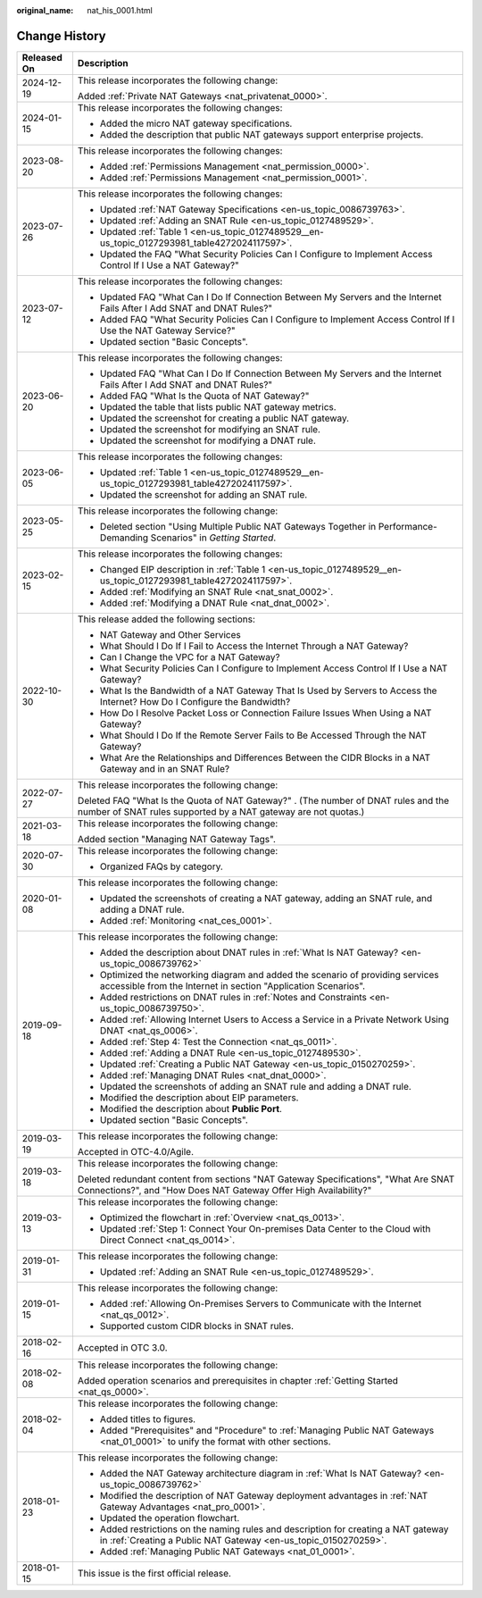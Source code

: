 :original_name: nat_his_0001.html

.. _nat_his_0001:

Change History
==============

+-----------------------------------+---------------------------------------------------------------------------------------------------------------------------------------------------------+
| Released On                       | Description                                                                                                                                             |
+===================================+=========================================================================================================================================================+
| 2024-12-19                        | This release incorporates the following change:                                                                                                         |
|                                   |                                                                                                                                                         |
|                                   | Added :ref:`Private NAT Gateways <nat_privatenat_0000>`.                                                                                                |
+-----------------------------------+---------------------------------------------------------------------------------------------------------------------------------------------------------+
| 2024-01-15                        | This release incorporates the following changes:                                                                                                        |
|                                   |                                                                                                                                                         |
|                                   | -  Added the micro NAT gateway specifications.                                                                                                          |
|                                   | -  Added the description that public NAT gateways support enterprise projects.                                                                          |
+-----------------------------------+---------------------------------------------------------------------------------------------------------------------------------------------------------+
| 2023-08-20                        | This release incorporates the following changes:                                                                                                        |
|                                   |                                                                                                                                                         |
|                                   | -  Added :ref:`Permissions Management <nat_permission_0000>`.                                                                                           |
|                                   | -  Added :ref:`Permissions Management <nat_permission_0001>`.                                                                                           |
+-----------------------------------+---------------------------------------------------------------------------------------------------------------------------------------------------------+
| 2023-07-26                        | This release incorporates the following changes:                                                                                                        |
|                                   |                                                                                                                                                         |
|                                   | -  Updated :ref:`NAT Gateway Specifications <en-us_topic_0086739763>`.                                                                                  |
|                                   | -  Updated :ref:`Adding an SNAT Rule <en-us_topic_0127489529>`.                                                                                         |
|                                   | -  Updated :ref:`Table 1 <en-us_topic_0127489529__en-us_topic_0127293981_table4272024117597>`.                                                          |
|                                   | -  Updated the FAQ "What Security Policies Can I Configure to Implement Access Control If I Use a NAT Gateway?"                                         |
+-----------------------------------+---------------------------------------------------------------------------------------------------------------------------------------------------------+
| 2023-07-12                        | This release incorporates the following changes:                                                                                                        |
|                                   |                                                                                                                                                         |
|                                   | -  Updated FAQ "What Can I Do If Connection Between My Servers and the Internet Fails After I Add SNAT and DNAT Rules?"                                 |
|                                   | -  Added FAQ "What Security Policies Can I Configure to Implement Access Control If I Use the NAT Gateway Service?"                                     |
|                                   | -  Updated section "Basic Concepts".                                                                                                                    |
+-----------------------------------+---------------------------------------------------------------------------------------------------------------------------------------------------------+
| 2023-06-20                        | This release incorporates the following changes:                                                                                                        |
|                                   |                                                                                                                                                         |
|                                   | -  Updated FAQ "What Can I Do If Connection Between My Servers and the Internet Fails After I Add SNAT and DNAT Rules?"                                 |
|                                   | -  Added FAQ "What Is the Quota of NAT Gateway?"                                                                                                        |
|                                   | -  Updated the table that lists public NAT gateway metrics.                                                                                             |
|                                   | -  Updated the screenshot for creating a public NAT gateway.                                                                                            |
|                                   | -  Updated the screenshot for modifying an SNAT rule.                                                                                                   |
|                                   | -  Updated the screenshot for modifying a DNAT rule.                                                                                                    |
+-----------------------------------+---------------------------------------------------------------------------------------------------------------------------------------------------------+
| 2023-06-05                        | This release incorporates the following changes:                                                                                                        |
|                                   |                                                                                                                                                         |
|                                   | -  Updated :ref:`Table 1 <en-us_topic_0127489529__en-us_topic_0127293981_table4272024117597>`.                                                          |
|                                   | -  Updated the screenshot for adding an SNAT rule.                                                                                                      |
+-----------------------------------+---------------------------------------------------------------------------------------------------------------------------------------------------------+
| 2023-05-25                        | This release incorporates the following change:                                                                                                         |
|                                   |                                                                                                                                                         |
|                                   | -  Deleted section "Using Multiple Public NAT Gateways Together in Performance-Demanding Scenarios" in *Getting Started*.                               |
+-----------------------------------+---------------------------------------------------------------------------------------------------------------------------------------------------------+
| 2023-02-15                        | This release incorporates the following changes:                                                                                                        |
|                                   |                                                                                                                                                         |
|                                   | -  Changed EIP description in :ref:`Table 1 <en-us_topic_0127489529__en-us_topic_0127293981_table4272024117597>`.                                       |
|                                   | -  Added :ref:`Modifying an SNAT Rule <nat_snat_0002>`.                                                                                                 |
|                                   | -  Added :ref:`Modifying a DNAT Rule <nat_dnat_0002>`.                                                                                                  |
+-----------------------------------+---------------------------------------------------------------------------------------------------------------------------------------------------------+
| 2022-10-30                        | This release added the following sections:                                                                                                              |
|                                   |                                                                                                                                                         |
|                                   | -  NAT Gateway and Other Services                                                                                                                       |
|                                   | -  What Should I Do If I Fail to Access the Internet Through a NAT Gateway?                                                                             |
|                                   | -  Can I Change the VPC for a NAT Gateway?                                                                                                              |
|                                   | -  What Security Policies Can I Configure to Implement Access Control If I Use a NAT Gateway?                                                           |
|                                   | -  What Is the Bandwidth of a NAT Gateway That Is Used by Servers to Access the Internet? How Do I Configure the Bandwidth?                             |
|                                   | -  How Do I Resolve Packet Loss or Connection Failure Issues When Using a NAT Gateway?                                                                  |
|                                   | -  What Should I Do If the Remote Server Fails to Be Accessed Through the NAT Gateway?                                                                  |
|                                   | -  What Are the Relationships and Differences Between the CIDR Blocks in a NAT Gateway and in an SNAT Rule?                                             |
+-----------------------------------+---------------------------------------------------------------------------------------------------------------------------------------------------------+
| 2022-07-27                        | This release incorporates the following change:                                                                                                         |
|                                   |                                                                                                                                                         |
|                                   | Deleted FAQ "What Is the Quota of NAT Gateway?" . (The number of DNAT rules and the number of SNAT rules supported by a NAT gateway are not quotas.)    |
+-----------------------------------+---------------------------------------------------------------------------------------------------------------------------------------------------------+
| 2021-03-18                        | This release incorporates the following change:                                                                                                         |
|                                   |                                                                                                                                                         |
|                                   | Added section "Managing NAT Gateway Tags".                                                                                                              |
+-----------------------------------+---------------------------------------------------------------------------------------------------------------------------------------------------------+
| 2020-07-30                        | This release incorporates the following change:                                                                                                         |
|                                   |                                                                                                                                                         |
|                                   | -  Organized FAQs by category.                                                                                                                          |
+-----------------------------------+---------------------------------------------------------------------------------------------------------------------------------------------------------+
| 2020-01-08                        | This release incorporates the following change:                                                                                                         |
|                                   |                                                                                                                                                         |
|                                   | -  Updated the screenshots of creating a NAT gateway, adding an SNAT rule, and adding a DNAT rule.                                                      |
|                                   | -  Added :ref:`Monitoring <nat_ces_0001>`.                                                                                                              |
+-----------------------------------+---------------------------------------------------------------------------------------------------------------------------------------------------------+
| 2019-09-18                        | This release incorporates the following change:                                                                                                         |
|                                   |                                                                                                                                                         |
|                                   | -  Added the description about DNAT rules in :ref:`What Is NAT Gateway? <en-us_topic_0086739762>`                                                       |
|                                   | -  Optimized the networking diagram and added the scenario of providing services accessible from the Internet in section "Application Scenarios".       |
|                                   | -  Added restrictions on DNAT rules in :ref:`Notes and Constraints <en-us_topic_0086739750>`.                                                           |
|                                   | -  Added :ref:`Allowing Internet Users to Access a Service in a Private Network Using DNAT <nat_qs_0006>`.                                              |
|                                   | -  Added :ref:`Step 4: Test the Connection <nat_qs_0011>`.                                                                                              |
|                                   | -  Added :ref:`Adding a DNAT Rule <en-us_topic_0127489530>`.                                                                                            |
|                                   | -  Updated :ref:`Creating a Public NAT Gateway <en-us_topic_0150270259>`.                                                                               |
|                                   | -  Added :ref:`Managing DNAT Rules <nat_dnat_0000>`.                                                                                                    |
|                                   | -  Updated the screenshots of adding an SNAT rule and adding a DNAT rule.                                                                               |
|                                   | -  Modified the description about EIP parameters.                                                                                                       |
|                                   | -  Modified the description about **Public Port**.                                                                                                      |
|                                   | -  Updated section "Basic Concepts".                                                                                                                    |
+-----------------------------------+---------------------------------------------------------------------------------------------------------------------------------------------------------+
| 2019-03-19                        | This release incorporates the following change:                                                                                                         |
|                                   |                                                                                                                                                         |
|                                   | Accepted in OTC-4.0/Agile.                                                                                                                              |
+-----------------------------------+---------------------------------------------------------------------------------------------------------------------------------------------------------+
| 2019-03-18                        | This release incorporates the following change:                                                                                                         |
|                                   |                                                                                                                                                         |
|                                   | Deleted redundant content from sections "NAT Gateway Specifications", "What Are SNAT Connections?", and "How Does NAT Gateway Offer High Availability?" |
+-----------------------------------+---------------------------------------------------------------------------------------------------------------------------------------------------------+
| 2019-03-13                        | This release incorporates the following change:                                                                                                         |
|                                   |                                                                                                                                                         |
|                                   | -  Optimized the flowchart in :ref:`Overview <nat_qs_0013>`.                                                                                            |
|                                   | -  Updated :ref:`Step 1: Connect Your On-premises Data Center to the Cloud with Direct Connect <nat_qs_0014>`.                                          |
+-----------------------------------+---------------------------------------------------------------------------------------------------------------------------------------------------------+
| 2019-01-31                        | This release incorporates the following change:                                                                                                         |
|                                   |                                                                                                                                                         |
|                                   | -  Updated :ref:`Adding an SNAT Rule <en-us_topic_0127489529>`.                                                                                         |
+-----------------------------------+---------------------------------------------------------------------------------------------------------------------------------------------------------+
| 2019-01-15                        | This release incorporates the following change:                                                                                                         |
|                                   |                                                                                                                                                         |
|                                   | -  Added :ref:`Allowing On-Premises Servers to Communicate with the Internet <nat_qs_0012>`.                                                            |
|                                   | -  Supported custom CIDR blocks in SNAT rules.                                                                                                          |
+-----------------------------------+---------------------------------------------------------------------------------------------------------------------------------------------------------+
| 2018-02-16                        | Accepted in OTC 3.0.                                                                                                                                    |
+-----------------------------------+---------------------------------------------------------------------------------------------------------------------------------------------------------+
| 2018-02-08                        | This release incorporates the following change:                                                                                                         |
|                                   |                                                                                                                                                         |
|                                   | Added operation scenarios and prerequisites in chapter :ref:`Getting Started <nat_qs_0000>`.                                                            |
+-----------------------------------+---------------------------------------------------------------------------------------------------------------------------------------------------------+
| 2018-02-04                        | This release incorporates the following change:                                                                                                         |
|                                   |                                                                                                                                                         |
|                                   | -  Added titles to figures.                                                                                                                             |
|                                   | -  Added "Prerequisites" and "Procedure" to :ref:`Managing Public NAT Gateways <nat_01_0001>` to unify the format with other sections.                  |
+-----------------------------------+---------------------------------------------------------------------------------------------------------------------------------------------------------+
| 2018-01-23                        | This release incorporates the following change:                                                                                                         |
|                                   |                                                                                                                                                         |
|                                   | -  Added the NAT Gateway architecture diagram in :ref:`What Is NAT Gateway? <en-us_topic_0086739762>`                                                   |
|                                   | -  Modified the description of NAT Gateway deployment advantages in :ref:`NAT Gateway Advantages <nat_pro_0001>`.                                       |
|                                   | -  Updated the operation flowchart.                                                                                                                     |
|                                   | -  Added restrictions on the naming rules and description for creating a NAT gateway in :ref:`Creating a Public NAT Gateway <en-us_topic_0150270259>`.  |
|                                   | -  Added :ref:`Managing Public NAT Gateways <nat_01_0001>`.                                                                                             |
+-----------------------------------+---------------------------------------------------------------------------------------------------------------------------------------------------------+
| 2018-01-15                        | This issue is the first official release.                                                                                                               |
+-----------------------------------+---------------------------------------------------------------------------------------------------------------------------------------------------------+
